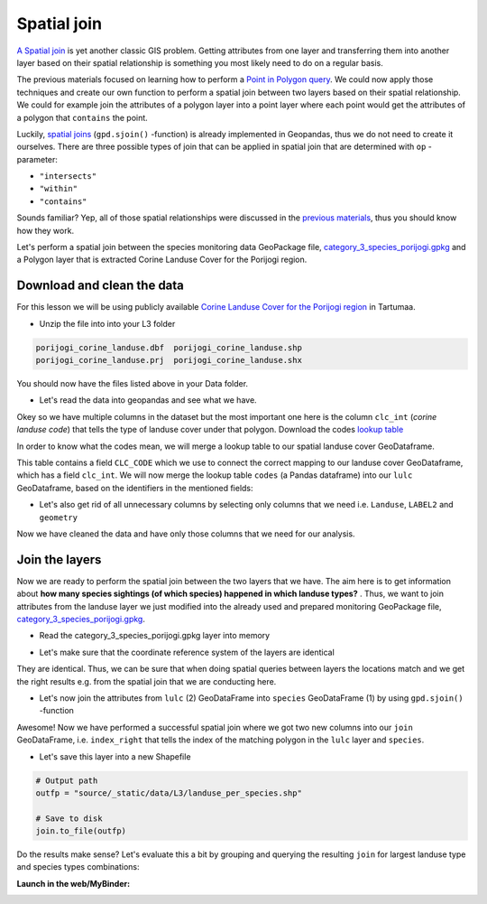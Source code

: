 
Spatial join
============

`A Spatial join <http://wiki.gis.com/wiki/index.php/Spatial_Join>`_ is
yet another classic GIS problem. Getting attributes from one layer and
transferring them into another layer based on their spatial relationship
is something you most likely need to do on a regular basis.

The previous materials focused on learning how to perform a `Point in Polygon query <point-in-polygon.html>`_.
We could now apply those techniques and create our
own function to perform a spatial join between two layers based on their
spatial relationship. We could for example join the attributes of a
polygon layer into a point layer where each point would get the
attributes of a polygon that ``contains`` the point.

Luckily, `spatial joins <http://geopandas.org/mergingdata.html#spatial-joins>`_
(``gpd.sjoin()`` -function) is already implemented in Geopandas, thus we
do not need to create it ourselves. There are three possible types of
join that can be applied in spatial join that are determined with ``op``
-parameter:

-  ``"intersects"``
-  ``"within"``
-  ``"contains"``

Sounds familiar? Yep, all of those spatial relationships were discussed
in the `previous materials <point-in-polygon.html>`_, thus you should know how they work.

Let's perform a spatial join between the species monitoring data GeoPackage file, `category_3_species_porijogi.gpkg <../_static/data/L3/category_3_species_porijogi.gpkg>`_
and a Polygon layer that is extracted Corine Landuse Cover for the Porijogi region.


Download and clean the data
~~~~~~~~~~~~~~~~~~~~~~~~~~~

For this lesson we will be using publicly available `Corine Landuse Cover for the Porijogi region <../_static/data/L3/porijogi_corine_landuse.zip>`_ in Tartumaa.

-  Unzip the file into into your L3 folder

.. code::

    porijogi_corine_landuse.dbf  porijogi_corine_landuse.shp
    porijogi_corine_landuse.prj  porijogi_corine_landuse.shx

You should now have the files listed above in your Data folder.

-  Let's read the data into geopandas and see what we have.

.. ipython:: python

    import geopandas as gpd

    # Filepath
    fp = "source/_static/data/L3/porijogi_corine_landuse.shp"

    # Read the data
    lulc = gpd.read_file(fp)

.. ipython:: python

    # See the first rows
    lulc.head()

Okey so we have multiple columns in the dataset but the most important
one here is the column ``clc_int`` (*corine landuse code*) that
tells the type of landuse cover under that polygon. Download the codes `lookup table <../_static/data/L3/corine_landuse_codes.csv>`_

In order to know what the codes mean, we will merge a lookup table to our spatial landuse cover GeoDataframe.

.. ipython:: python

    import pandas as pd
    codes = pd.read_csv('source/_static/data/L3/corine_landuse_codes.csv', sep=';')
    codes


This table contains a field ``CLC_CODE`` which we use to connect the correct mapping to our landuse cover GeoDataframe, which has a field ``clc_int``.
We will now merge the lookup table ``codes`` (a Pandas dataframe) into our ``lulc`` GeoDataframe, based on the identifiers in the mentioned fields: 


.. ipython:: python

    lulc = lulc.merge(codes, left_on='clc_int', right_on='CLC_CODE')
    lulc.sample(10)


.. ipython:: python

    # See the column names and confirm that we now have a column called LABEL2, that gives us some textual description for the landuse codes
    lulc.columns

-  Let's also get rid of all unnecessary columns by selecting only
   columns that we need i.e. ``Landuse``, ``LABEL2`` and ``geometry``

.. ipython:: python

    # Columns that will be sected
    selected_cols = ['Landuse', 'LABEL2','geometry']

    # Select those columns
    lulc = lulc[selected_cols]

    # Let's see 10 randomly sampled rows
    lulc.sample(10)


Now we have cleaned the data and have only those columns that we need
for our analysis.


Join the layers
~~~~~~~~~~~~~~~

Now we are ready to perform the spatial join between the two layers that
we have. The aim here is to get information about **how many species sightings (of which species) happened in which landuse types?** . Thus, we want
to join attributes from the landuse layer we just modified into the already used and 
prepared monitoring GeoPackage file, `category_3_species_porijogi.gpkg <../_static/data/L3/category_3_species_porijogi.gpkg>`_.

-  Read the category_3_species_porijogi.gpkg layer into memory

.. ipython:: python

    # protected species under class 3 monitoring sightings
    species_fp = "source/_static/data/L3/category_3_species_porijogi.gpkg"
    
    # Read data
    species = gpd.read_file(species_fp, layer='category_3_species_porijogi', driver='GPKG')



-  Let's make sure that the coordinate reference system of the layers
   are identical

.. ipython:: python

    # Check the crs of landuse
    lulc.crs
    
    # Check the crs of species layer in case we need to reproject the geometries to make them comparable
    species.crs

    # Do they match? - We can test that
    lulc.crs == species.crs

They are identical. Thus, we can be sure that when doing spatial
queries between layers the locations match and we get the right results
e.g. from the spatial join that we are conducting here.

-  Let's now join the attributes from ``lulc`` (2) GeoDataFrame into
   ``species`` GeoDataFrame (1) by using ``gpd.sjoin()`` -function

.. ipython:: python

    # Make a spatial join
    join = gpd.sjoin(species, lulc, how="inner", op="within")
    
    # Let's check the result
    join.head()

Awesome! Now we have performed a successful spatial join where we got
two new columns into our ``join`` GeoDataFrame, i.e. ``index_right``
that tells the index of the matching polygon in the ``lulc`` layer and
``species``.

-  Let's save this layer into a new Shapefile

.. code:: python

    # Output path
    outfp = "source/_static/data/L3/landuse_per_species.shp"
    
    # Save to disk
    join.to_file(outfp)

Do the results make sense? Let's evaluate this a bit by grouping and querying the
resulting ``join`` for largest landuse type and species types combinations:

.. ipython:: python

    join['NIMI'].value_counts()


.. ipython:: python
    
    join['LABEL2'].value_counts()


.. ipython:: python

    # initialise empty list
    data_list = [] 

    for species_id, species_group in join.groupby('NIMI'):
        lulc_count = species_group['LABEL2'].value_counts()
        top = lulc_count.head(1)
        # add info to list
        data_list.append({'species_id':species_id, 'all_sights': len(species_group), 'top_lulc': top.index[0], 'sights_in_top': top[0]})

    # Creates DataFrame from now filled list wit hdata items. 
    top_sights = pd.DataFrame(data_list) 
    
    # Print the data 
    top_sights.sort_values(by=['all_sights','sights_in_top'], ascending=False).head(10)


.. ipython:: python
    :suppress:

    plt.close('all')


**Launch in the web/MyBinder:**

.. image:: https://mybinder.org/badge_logo.svg
     :target: https://mybinder.org/v2/gh/LandscapeGeoinformatics/geopython-ut-2019/master?filepath=L3%2Flesson3.ipynb
